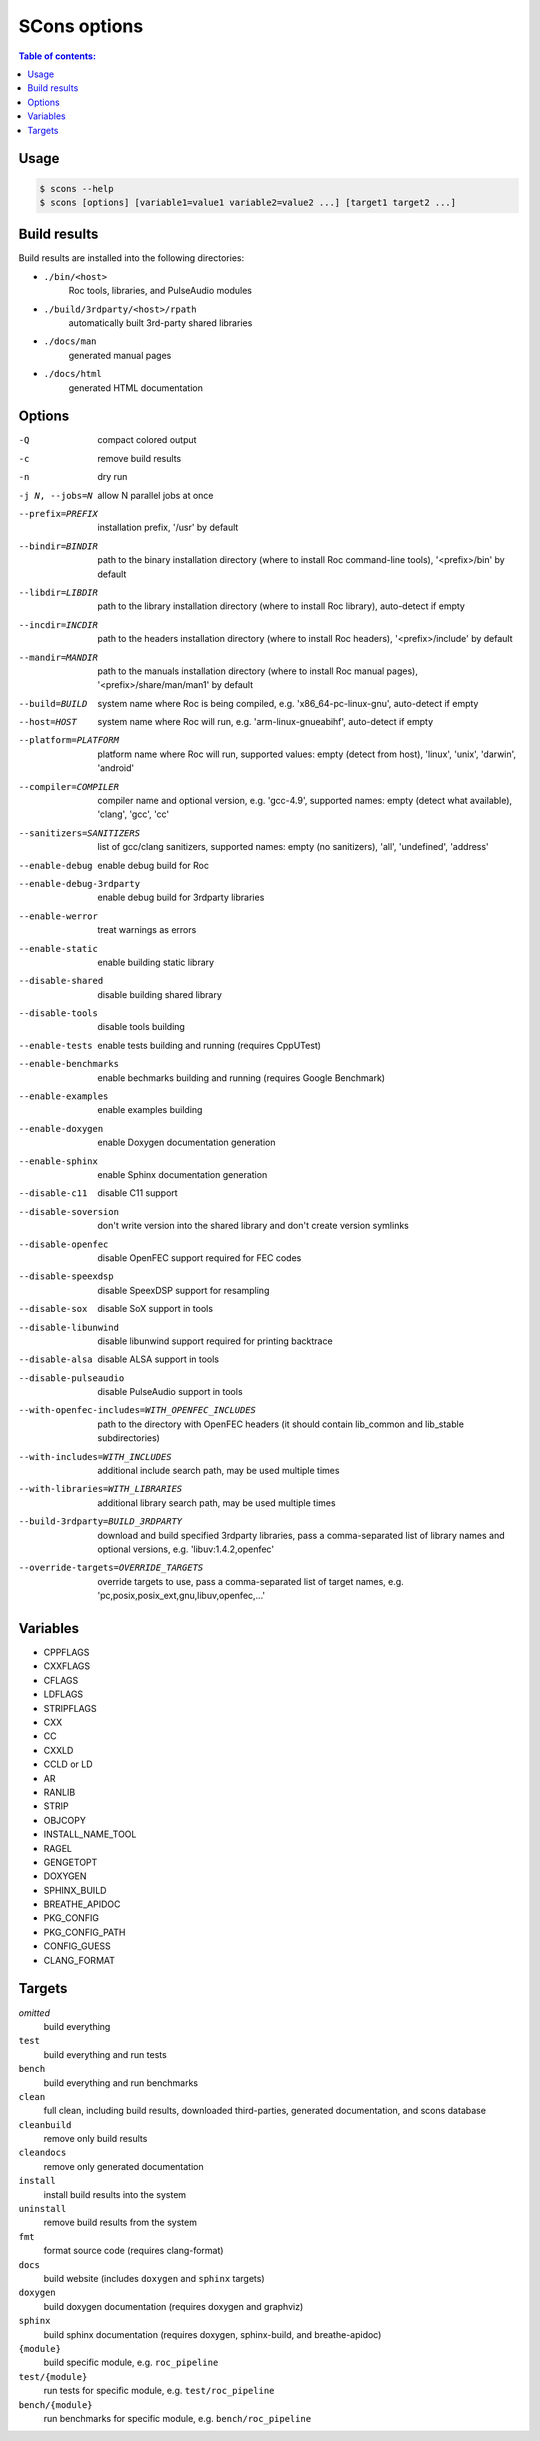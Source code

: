SCons options
*************

.. contents:: Table of contents:
   :local:
   :depth: 1

Usage
=====

.. code::

    $ scons --help
    $ scons [options] [variable1=value1 variable2=value2 ...] [target1 target2 ...]

Build results
=============

Build results are installed into the following directories:

- ``./bin/<host>``
    Roc tools, libraries, and PulseAudio modules

- ``./build/3rdparty/<host>/rpath``
    automatically built 3rd-party shared libraries

- ``./docs/man``
    generated manual pages

- ``./docs/html``
    generated HTML documentation

Options
=======

-Q                                             compact colored output
-c                                             remove build results
-n                                             dry run
-j N, --jobs=N                                 allow N parallel jobs at once

--prefix=PREFIX                                installation prefix, '/usr' by default
--bindir=BINDIR                                path to the binary installation directory (where to install Roc command-line tools), '<prefix>/bin' by default
--libdir=LIBDIR                                path to the library installation directory (where to install Roc library), auto-detect if empty
--incdir=INCDIR                                path to the headers installation directory (where to install Roc headers), '<prefix>/include' by default
--mandir=MANDIR                                path to the manuals installation directory (where to install Roc manual pages), '<prefix>/share/man/man1' by default
--build=BUILD                                  system name where Roc is being compiled, e.g. 'x86_64-pc-linux-gnu', auto-detect if empty
--host=HOST                                    system name where Roc will run, e.g. 'arm-linux-gnueabihf', auto-detect if empty
--platform=PLATFORM                            platform name where Roc will run, supported values: empty (detect from host), 'linux', 'unix', 'darwin', 'android'
--compiler=COMPILER                            compiler name and optional version, e.g. 'gcc-4.9', supported names: empty (detect what available), 'clang', 'gcc', 'cc'
--sanitizers=SANITIZERS                        list of gcc/clang sanitizers, supported names: empty (no sanitizers), 'all', 'undefined', 'address'
--enable-debug                                 enable debug build for Roc
--enable-debug-3rdparty                        enable debug build for 3rdparty libraries
--enable-werror                                treat warnings as errors
--enable-static                                enable building static library
--disable-shared                               disable building shared library
--disable-tools                                disable tools building
--enable-tests                                 enable tests building and running (requires CppUTest)
--enable-benchmarks                            enable bechmarks building and running (requires Google Benchmark)
--enable-examples                              enable examples building
--enable-doxygen                               enable Doxygen documentation generation
--enable-sphinx                                enable Sphinx documentation generation
--disable-c11                                  disable C11 support
--disable-soversion                            don't write version into the shared library and don't create version symlinks
--disable-openfec                              disable OpenFEC support required for FEC codes
--disable-speexdsp                             disable SpeexDSP support for resampling
--disable-sox                                  disable SoX support in tools
--disable-libunwind                            disable libunwind support required for printing backtrace
--disable-alsa                                 disable ALSA support in tools
--disable-pulseaudio                           disable PulseAudio support in tools
--with-openfec-includes=WITH_OPENFEC_INCLUDES  path to the directory with OpenFEC headers (it should contain lib_common and lib_stable subdirectories)
--with-includes=WITH_INCLUDES                  additional include search path, may be used multiple times
--with-libraries=WITH_LIBRARIES                additional library search path, may be used multiple times
--build-3rdparty=BUILD_3RDPARTY                download and build specified 3rdparty libraries, pass a comma-separated list of library names and optional versions, e.g. 'libuv:1.4.2,openfec'
--override-targets=OVERRIDE_TARGETS            override targets to use, pass a comma-separated list of target names, e.g. 'pc,posix,posix_ext,gnu,libuv,openfec,...'

Variables
=========

- CPPFLAGS
- CXXFLAGS
- CFLAGS
- LDFLAGS
- STRIPFLAGS
- CXX
- CC
- CXXLD
- CCLD or LD
- AR
- RANLIB
- STRIP
- OBJCOPY
- INSTALL_NAME_TOOL
- RAGEL
- GENGETOPT
- DOXYGEN
- SPHINX_BUILD
- BREATHE_APIDOC
- PKG_CONFIG
- PKG_CONFIG_PATH
- CONFIG_GUESS
- CLANG_FORMAT

Targets
=======

`omitted`
    build everything

``test``
    build everything and run tests

``bench``
    build everything and run benchmarks

``clean``
    full clean, including build results, downloaded third-parties, generated documentation, and scons database

``cleanbuild``
    remove only build results

``cleandocs``
    remove only generated documentation

``install``
    install build results into the system

``uninstall``
    remove build results from the system

``fmt``
    format source code (requires clang-format)

``docs``
    build website (includes ``doxygen`` and ``sphinx`` targets)

``doxygen``
    build doxygen documentation (requires doxygen and graphviz)

``sphinx``
    build sphinx documentation (requires doxygen, sphinx-build, and breathe-apidoc)

``{module}``
    build specific module, e.g. ``roc_pipeline``

``test/{module}``
    run tests for specific module, e.g. ``test/roc_pipeline``

``bench/{module}``
    run benchmarks for specific module, e.g. ``bench/roc_pipeline``
